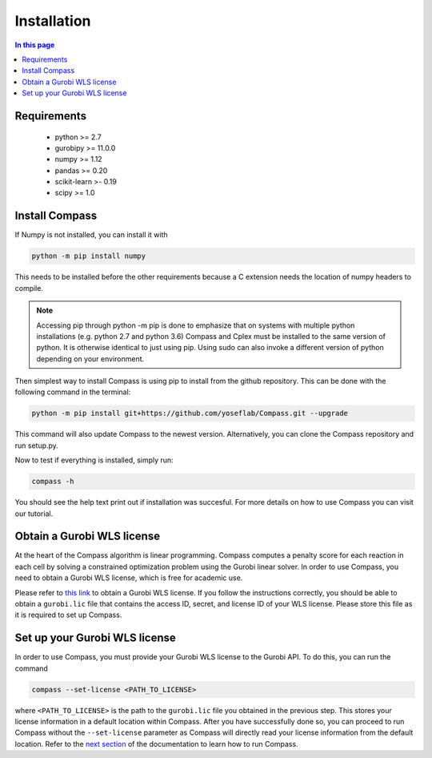 Installation
==================

.. contents:: In this page
   :local:

Requirements
************
 - python >= 2.7
 - gurobipy >= 11.0.0
 - numpy >= 1.12
 - pandas >= 0.20
 - scikit-learn >- 0.19
 - scipy >= 1.0

Install Compass
*******************
If Numpy is not installed, you can install it with

.. code:: bash

   python -m pip install numpy
   
This needs to be installed before the other requirements because a C extension needs the location of numpy headers to compile.

.. note::

   Accessing pip through python -m pip is done to emphasize that on systems with multiple python installations 
   (e.g. python 2.7 and python 3.6) Compass and Cplex must be installed to the same version of python. 
   It is otherwise identical to just using pip. Using sudo can also invoke a different version of python 
   depending on your environment.

Then simplest way to install Compass is using pip to install from the github repository. This can be done with the following command in the terminal:

.. code:: bash

   python -m pip install git+https://github.com/yoseflab/Compass.git --upgrade

This command will also update Compass to the newest version. Alternatively, you can clone the Compass repository and run setup.py.

Now to test if everything is installed, simply run:

.. code:: bash

   compass -h

You should see the help text print out if installation was succesful. For more details on how to use Compass you can visit our tutorial.

Obtain a Gurobi WLS license
***************************

At the heart of the Compass algorithm is linear programming. Compass computes a penalty score for each reaction in 
each cell by solving a constrained optimization problem using the Gurobi linear solver. 
In order to use Compass, you need to obtain a Gurobi WLS license, which is free for academic use.

Please refer to `this link <https://support.gurobi.com/hc/en-us/articles/13232844297489-How-do-I-set-up-a-Web-License-Service-WLS-license>`__ 
to obtain a Gurobi WLS license. If you follow the instructions correctly, you should be able to obtain a 
``gurobi.lic`` file that contains the access ID, secret, and license ID of your WLS license. 
Please store this file as it is required to set up Compass.

Set up your Gurobi WLS license
******************************

In order to use Compass, you must provide your Gurobi WLS license to the Gurobi API. To do this, you can run the command

.. code:: bash

   compass --set-license <PATH_TO_LICENSE>

where ``<PATH_TO_LICENSE>`` is the path to the ``gurobi.lic`` file you obtained in the previous step. 
This stores your license information in a default location within Compass. 
After you have successfully done so, you can proceed to run Compass without the ``--set-license`` parameter 
as Compass will directly read your license information from the default location.
Refer to the `next section <https://compass-sc.readthedocs.io/en/latest/quickstart.html>`__ of the documentation to learn how to run Compass.